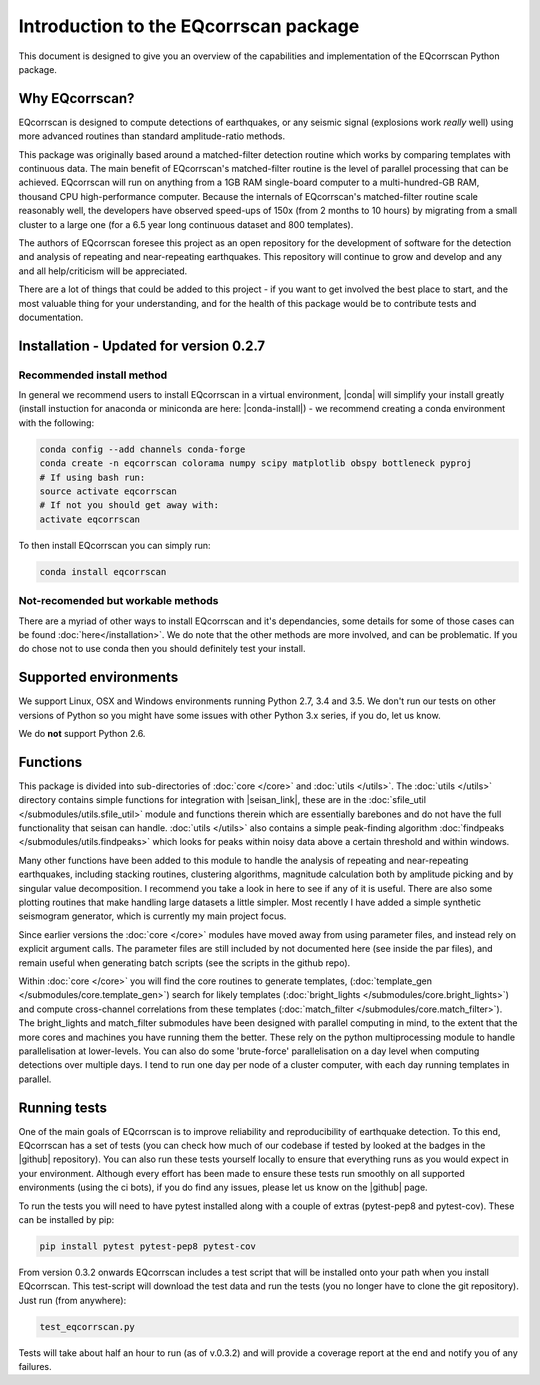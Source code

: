 Introduction to the EQcorrscan package
======================================

This document is designed to give you an overview of the capabilities and
implementation of the EQcorrscan Python package.

Why EQcorrscan?
---------------
EQcorrscan is designed to compute detections of earthquakes, or any seismic signal
(explosions work *really* well) using more advanced routines than standard
amplitude-ratio methods.

This package was originally based around a matched-filter detection routine
which works by comparing templates with continuous data.
The main benefit of EQcorrscan's matched-filter routine is the level of parallel
processing that can be achieved.  EQcorrscan will run on anything from a 1GB RAM
single-board computer to a multi-hundred-GB RAM, thousand CPU high-performance
computer.  Because the internals of EQcorrscan's matched-filter routine scale
reasonably well, the developers have observed speed-ups of 150x (from 2 months
to 10 hours) by migrating from a small cluster
to a large one (for a 6.5 year long continuous dataset and 800 templates).

The authors of EQcorrscan foresee this project as an open repository for the
development of software for the detection and analysis of repeating and
near-repeating earthquakes.  This repository will continue to grow and develop
and any and all help/criticism will be appreciated.

There are a lot of things that could be added to this project - if you want to
get involved the best place to start, and the most valuable thing for your
understanding, and for the health of this package would be to contribute tests and
documentation.

Installation - Updated for version 0.2.7
----------------------------------------

Recommended install method
~~~~~~~~~~~~~~~~~~~~~~~~~~

In general we recommend users to install EQcorrscan in a virtual environment,
|conda| will simplify your install greatly (install instuction for anaconda 
or miniconda are here: |conda-install|) - we recommend creating a conda
environment with the following:

.. code-block:: bash

    conda config --add channels conda-forge
    conda create -n eqcorrscan colorama numpy scipy matplotlib obspy bottleneck pyproj
    # If using bash run:
    source activate eqcorrscan
    # If not you should get away with:
    activate eqcorrscan
    
To then install EQcorrscan you can simply run:

.. code-block:: bash

    conda install eqcorrscan

Not-recomended but workable methods
~~~~~~~~~~~~~~~~~~~~~~~~~~~~~~~~~~~

There are a myriad of other ways to install EQcorrscan and it's dependancies,
some details for some of those cases can be found :doc:`here</installation>`.
We do note that the other methods are more involved, and can be problematic. If
you do chose not to use conda then you should definitely test your install.

.. |conda| raw:: html

    <a href="https://conda.io/docs/" target="_blank">conda</a>

.. |conda-install| raw:: html

    <a href="https://conda.io/docs/user-guide/install/index.html#installing-conda-on-a-system-that-has-other-python-installations-or-packages" target="_blank">conda installation</a>

.. |fftw-install| raw:: html

    <a href="http://www.fftw.org/fftw3_doc/Installation-on-Unix.html#Installation-on-Unix" target="_blank">fftw installation</a>

.. |fftw-windows| raw:: html

    <a href="http://www.fftw.org/install/windows.html" target="_blank">fftw-windows install</a>

.. |pyasdf| raw:: html

    <a href="http://seismicdata.github.io/pyasdf/index.html" target="_blank">pyASDF</a>

.. |virtualenvwrapper| raw:: html

    <a href="https://virtualenvwrapper.readthedocs.io/en/latest/" target="blank">virtualenvwrapper</a>

.. |pyimagesearch| raw:: html

   <a href="http://www.pyimagesearch.com/" target="_blank">pyimagesearch</a>

.. |cv3_ubuntu| raw:: html

   <a href="http://www.pyimagesearch.com/2015/07/20/install-opencv-3-0-and-python-3-4-on-ubuntu/" target="_blank">install cv3 on ubuntu</a>

Supported environments
----------------------

We support Linux, OSX and Windows environments running Python 2.7, 3.4 and 3.5.
We don't run our tests on other versions of Python so you might have some issues
with other Python 3.x series, if you do, let us know.

We do **not** support Python 2.6.


Functions
---------

This package is divided into sub-directories of :doc:`core </core>` and :doc:`utils </utils>`.  The
:doc:`utils </utils>` directory contains simple functions for integration with |seisan_link|,
these are in the :doc:`sfile_util </submodules/utils.sfile_util>`
module and functions therein which are essentially barebones and do not have the
full functionality that seisan can handle.  :doc:`utils </utils>` also contains a simple
peak-finding algorithm :doc:`findpeaks </submodules/utils.findpeaks>` which looks for peaks within noisy data
above a certain threshold and within windows.

Many other functions have been
added to this module to handle the analysis of repeating and near-repeating
earthquakes, including stacking routines, clustering algorithms, magnitude
calculation both by amplitude picking and by singular value decomposition.  I
recommend you take a look in here to see if any of it is useful.  There are also
some plotting routines that make handling large datasets a little simpler.  Most
recently I have added a simple synthetic seismogram generator, which is currently
my main project focus.

.. |seisan_link| raw:: html

  <a href="http://seisan.info/" target="_blank">Seisan</a>

Since earlier versions the :doc:`core </core>` modules have moved away from using parameter
files, and instead rely on explicit argument calls.  The parameter files are
still included by not documented here (see inside the par files), and remain
useful when generating batch scripts (see the scripts in the github repo).

Within :doc:`core </core>` you will find the core routines to generate templates,
(:doc:`template_gen </submodules/core.template_gen>`) search for likely templates
(:doc:`bright_lights </submodules/core.bright_lights>`) and
compute cross-channel correlations from these templates (:doc:`match_filter </submodules/core.match_filter>`).  The
bright_lights and match_filter submodules have been designed with parallel
computing in mind, to the extent that the more cores and machines you have
running them the better.  These rely on the python multiprocessing module to
handle parallelisation at lower-levels.  You can also do some 'brute-force'
parallelisation on a day level when computing detections over multiple days.
I tend to run one day per node of a cluster computer, with each day running
templates in parallel.

.. _RunningTests:

Running tests
-------------

One of the main goals of EQcorrscan is to improve reliability and reproducibility
of earthquake detection.  To this end, EQcorrscan has a set of tests (you
can check how much of our codebase if tested by looked at the badges in the
|github| repository).  You can also run these tests yourself locally to ensure
that everything runs as you would expect in your environment.  Although every
effort has been made to ensure these tests run smoothly on all supported environments
(using the ci bots), if you do find any issues, please let us know on the
|github| page.

.. |github| raw:: html

    <a href="https://github.com/eqcorrscan/EQcorrscan" target="_blank">github</a>

To run the tests you will need to have pytest installed along with a couple of
extras (pytest-pep8 and pytest-cov).  These can be installed by pip:

.. code-block:: bash

    pip install pytest pytest-pep8 pytest-cov

From version 0.3.2 onwards EQcorrscan includes a test script that will be installed
onto your path when you install EQcorrscan.  This test-script will download the
test data and run the tests (you no longer have to clone the git repository). Just run
(from anywhere):

.. code-block:: bash

    test_eqcorrscan.py

Tests will take about half an hour to run (as of v.0.3.2) and will provide
a coverage report at the end and notify you of any failures.
